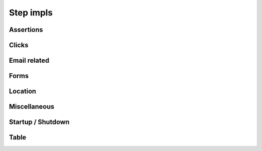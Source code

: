 Step impls
==========
   
   
Assertions
----------
   
.. raw:: html
   
   <div style="width:100%; margin:auto">
   <table border="1">
   <tr><th>Expression</th> <th>Example</th> <th>Description</th></tr>
   
   <tr><td>AssertCheckBox checked=&quot;&lt;checkedString&gt;&quot;</td><td>AssertCheckBox checked=true/false</td><td>Check that the current element, a checkbox is checked or not</td></tr>
   <tr><td>AssertChildElementsContainText xpath=&quot;&lt;xpath&gt;&quot; text=&quot;&lt;text&gt;&quot;</td><td>AssertChildElementsContainText xpath="li//a" text = "Log Out"</td><td>From the current element, apply the xpath and check to see if any of the  children have the text ...</td></tr>
   <tr><td>AssertCurrentElement attribute=&quot;&lt;attribute&gt;&quot; value=&quot;&lt;expected&gt;&quot;</td><td>AssertCurrentElement attribute="class" value="icon32x32"</td><td>Check that the current element has the specified attribute and value</td></tr>
   <tr><td>AssertCurrentElement has attributes=[&lt;attributeString&gt;]</td><td>AssertCurrentElement has
             attributes=[type="submit",value="Search"]</td><td>Check that the current element has the specified attributes</td></tr>
   <tr><td>AssertCurrentElement text contains &quot;&lt;expected&gt;&quot;</td><td>AssertCurrentElement text contains "Hello world"</td><td>Check that the current element contains the specified text</td></tr>
   <tr><td>AssertCurrentElement text=&quot;&lt;expected&gt;&quot;</td><td>AssertCurrentElement text="Hello World!"</td><td>Check that the current element has the expected text value</td></tr>
   <tr><td>AssertPageTitle is &quot;&lt;expectedTitle&gt;&quot;</td><td>AssertPageTitle is "My Home Page"</td><td>Check that the page title is ....</td></tr>
   <tr><td>AssertRadioButton checked=&quot;&lt;checkedString&gt;&quot;</td><td>AssertRadioButton checked=true/false</td><td>Check that the current element, a radio button, is checked or not</td></tr>
   <tr><td>AssertTagElementContainsAttribute tag=&quot;&lt;tag&gt;&quot; attributeName=&quot;&lt;attributeName&gt;&quot; attributeValue=&quot;&lt;attributeValue&gt;&quot;</td><td>AssertTagElementContainsText tag="ul" attributeName="class"
             attributeValue="a_list"</td><td>Check that any of the html tags have the specified attribute name and  value</td></tr>
   <tr><td>AssertTagElementContainsText tag=&quot;&lt;tag&gt;&quot; text=&quot;&lt;text&gt;&quot;</td><td>AssertTagElementContainsText tag="ul" text="list item itext"</td><td>Check that any of the html tags have the specified text</td></tr>
   <tr><td>AssertValue id &lt;id&gt; text = &quot;&lt;expected&gt;&quot;</td><td>AssertValue id msg_id text = "Hello World"</td><td>Check that the element with id has the text ....</td></tr>
   </table>
   </div>

Clicks
------
.. raw:: html

   <div style="width:100%; margin:auto">
   <table border="1">
   <tr><th>Expression</th> <th>Example</th> <th>Description</th></tr>
   
   <tr><td>Click</td><td>Click</td><td>Click (the current element)</td></tr>
   <tr><td>ClickButton &lt;buttonText&gt;</td><td>ClickButton submit</td><td>Click a button that has the text...</td></tr>
   <tr><td>ClickById &lt;id&gt;</td><td>ClickById login</td><td>Find an element by id, then click it.</td></tr>
   <tr><td>ClickLink &quot;&lt;linkText&gt;&quot;</td><td>ClickLink "Contracts"</td><td>Click the link &quot;(....)&quot; as it appears on the page</td></tr>
   <tr><td>Submit</td><td>Submit</td><td>Submit the form of the current element. NB using click is preferable as  javascript may be executed on click, which this method would bypass</td></tr>
   
   </table>
   </div>

Email related
-------------
.. raw:: html

   <div style="width:100%; margin:auto">
   <table border="1">
   <tr><th>Expression</th> <th>Example</th> <th>Description</th></tr>
   
   <tr><td>AssertEmailReceived to &quot;&lt;recipient&gt;&quot; with subject &quot;&lt;subject&gt;&quot;</td><td>AssertEmailReceived to "mickey@disney.com" with subject
             "You've won!"</td><td>Check that an email was received to ... with a subject line of ...</td></tr>
   <tr><td>StartEmail</td><td>StartEmail</td><td>Start an email server. NB the application will need to be configured to  use the host(and port) where these tests are being run.</td></tr>
   <tr><td>StopEmail</td><td>StopEmail</td><td>Stop the test email server.</td></tr>
   
   </table>
      </div>
   
Forms
-----
.. raw:: html

   <div style="width:100%; margin:auto">

   <table border="1">
   <tr><th>Expression</th> <th>Example</th> <th>Description</th></tr>
   <tr><td>AssertRadioButton name=&quot;&lt;name&gt;&quot;, text=&quot;&lt;text&gt;&quot;, checked=&quot;&lt;checked&gt;&quot;</td><td>AssertRadioButton name="radio_btn_name", text="text",
             checked="true"</td><td>Asserts a value of a radio button</td></tr>
   <tr><td>ChooseOption &quot;&lt;value&gt;&quot; in current element</td><td>ChooseOption "fred" in current element</td><td>Select a value in the option list in the current element, a Find  operation is required immediatebly before</td></tr>
   <tr><td>ChooseOption &quot;&lt;value&gt;&quot; in id &lt;id&gt;</td><td>ChooseOption "fred" in id usersList</td><td>Select a value in the option list that has the id</td></tr>
   <tr><td>ClearAndSendKeys &quot;&lt;value&gt;&quot;</td><td>ClearAndSendKeys "hello"</td><td>Clear any text from the element, and enter text (to the current element)</td></tr>
   <tr><td>ClearAndSendKeys &quot;&lt;value&gt;&quot; to id &lt;id&gt;</td><td>ClearAndSendKeys "fred" to id username</td><td>Find an element by id, clear any text from the element, and enter text</td></tr>
   <tr><td>SendKeys &quot;&lt;value&gt;&quot;</td><td>SendKeys hello</td><td>Enters text to the current element, without clearing any current content  first</td></tr>
   <tr><td>SetCheckBox name=&quot;&lt;name&gt;&quot;, checked=&lt;checked&gt;</td><td>SetCheckBox name="accept", checked=true</td><td>Sets a check box value.</td></tr>
   <tr><td>SetCheckedBox checked=&lt;checked&gt;</td><td>SetCheckedBox checked=true</td><td>Sets the value of the current element, assumed to be a checkbox to...</td></tr>
   <tr><td>SetRadioButton checked=&lt;checked&gt;</td><td>SetRadioButton checked=true</td><td>Sets the value of the current element, assumed to be a radio button to...</td></tr>
   <tr><td>SetRadioButton name =&lt;name&gt;, value =&lt;value&gt;, checked =&lt;checked&gt;</td><td>SetRadioButton name=opt_in, value=OFF, checked=true</td><td>Sets the value of a radio button to...</td></tr>
   <tr><td>SetRadioButton name=&quot;&lt;name&gt;&quot;, text=&quot;&lt;text&gt;&quot;</td><td>SetRadioButton name="opt_in", text="radio button text"</td><td>Sets the value of a radio button</td></tr>
   
   </table>   </div>

Location
--------
.. raw:: html   

   <div style="width:100%; margin:auto">

   <table border="1">
   <tr><th>Expression</th> <th>Example</th> <th>Description</th></tr>
   <tr><td>FindById &lt;id&gt;</td><td>FindById username</td><td>Find an element by it's ID</td></tr>
   <tr><td>FindByIdTimeout &lt;id&gt; timeout = &lt;timeout&gt; secs</td><td>FindByIdTimeout username timeout = 15 secs</td><td>Find an element by it's ID with the specified timeout</td></tr>
   <tr><td>FindByName &quot;&lt;name&gt;&quot;</td><td>FindByName "named field"</td><td>Find an element using the name attribute of the element</td></tr>
   <tr><td>FindByTagAndAttributes tag=&quot;&lt;tag&gt;&quot; attributes=[&lt;attributeString&gt;]</td><td>FindByTagAndAttributes tag="input"
             attributes=[type="submit",value="Search"]</td><td>Find an element by tag name and a set of attributes and corresponding  values</td></tr>
   <tr><td>FindByXpath &lt;xpath&gt;</td><td>FindByXpath</td><td>Find an id by xpath</td></tr>
   <tr><td>FindChild ByName name=&quot;&lt;name&gt;&quot;</td><td>FindChild ByName name="child name"</td><td>Finds an element that is a child of the current element using the name  attribute, another Find method should be used first</td></tr>
   <tr><td>FindChild ByTagAndAttributes tag=&quot;&lt;tag&gt;&quot; attributes=[&lt;attributeString&gt;]</td><td>FindChild ByTagAndAttributes tag="input"
             attributes=[type="submit",value="Search"]</td><td>Finds an element that is a child of the current element using the tag  name and specified attributes, another Find method should be used first</td></tr>
   <tr><td>NavigateTo &lt;url&gt;</td><td>NavigateTo /myApp (will navigate to http://localhost/myApp if
             base.url is set to http://localhost)</td><td>Navigate to a url using the base url specified in the properties</td></tr>
   <tr><td>WaitFor &lt;value&gt;</td><td>WaitFor 10</td><td>Wait for the specified number of milliseconds</td></tr>
   <tr><td>WaitForPageTitle &quot;&lt;expectedTitle&gt;&quot;</td><td>WaitForPageTitle "My Home Page"</td><td>Wait for the page title to change to the specified value</td></tr>
   
   </table>   </div>

Miscellaneous
-------------
.. raw:: html
  
   <div style="width:100%; margin:auto">
  
   <table border="1">
   <tr><th>Expression</th> <th>Example</th> <th>Description</th></tr>
   <tr><td>AssertDifferent rememberedValue &quot;&lt;rememberedValueName&gt;&quot; compareToElement &quot;&lt;elementId&gt;&quot;</td><td>AssertDifferent rememberedValue "savedProjectName"
             compareToElement "projectName"</td><td>Compare the text of an element (identified by ID) to a value previously  remembered</td></tr>
   <tr><td>AssertEventuallyContains &lt;elementId&gt; &quot;&lt;text&gt;&quot;</td><td>AssertEventuallyContains mySpan</td><td>Asserts that an element (identified by ID) eventually gets some specific  text inserted into it (by JavaScript, probably)</td></tr>
   <tr><td>AssertEventuallyNotEmpty id=&quot;&lt;elementId&gt;&quot;</td><td>AssertEventuallyNotEmpty mySpan</td><td>Asserts that an element (identified by ID) eventually gets some text  inserted into it (by JavaScript, probably)</td></tr>
   <tr><td>AssertNotPresent text=&quot;&lt;text&gt;&quot;</td><td></td><td>Assert that the specified text is not found within the page</td></tr>
   <tr><td>AssertPageSourceContains &quot;&lt;expected&gt;&quot;</td><td>AssertPageSourceContains "foobar"</td><td>Simple text search on page source</td></tr>
   <tr><td>AssertSame rememberedValue &quot;&lt;rememberedValueName&gt;&quot; compareToElement &quot;&lt;elementId&gt;&quot;</td><td>AssertSame rememberedValue "savedProjectName" compareToElement
             "projectName"</td><td>Compare the text of an element (identified by ID) to a value previously  remembered - assert they're the same</td></tr>
   <tr><td>AssertSelect id=&quot;&lt;id&gt;&quot; text=&quot;&lt;value&gt;&quot; is currently selected</td><td></td><td></td></tr>
   <tr><td>AssertSelect id=&quot;&lt;id&gt;&quot; text=&quot;&lt;value&gt;&quot; is not currently selected</td><td></td><td></td></tr>
   <tr><td>ClickSubmitButton &quot;&lt;buttonText&gt;&quot;</td><td></td><td></td></tr>
   <tr><td>FindCheckbox inside tag=&quot;&lt;tag&gt;&quot; with label=&quot;&lt;label&gt;&quot;</td><td></td><td></td></tr>
   <tr><td>FindRadioButton inside tag=&quot;&lt;tag&gt;&quot; with label=&quot;&lt;label&gt;&quot;</td><td></td><td></td></tr>
   <tr><td>RememberForScenario textFrom &quot;&lt;elementId&gt;&quot; as &quot;&lt;nameToSaveAs&gt;&quot;</td><td>RememberForScenario textFrom "projectName" as "savedProjectName"</td><td>Grab the text of an element (identified by id) and save it for the  duration of this scenario</td></tr>
   </table>   </div>

Startup / Shutdown
------------------
.. raw:: html

   <div style="width:100%; margin:auto">
  
   <table border="1">
   <tr><th>Expression</th> <th>Example</th> <th>Description</th></tr>
   <tr><td>Shutdown</td><td>Shutdown</td><td>Shuts down the current web driver session</td></tr>
   <tr><td>Startup</td><td>Startup</td><td>Starts a new web driver session</td></tr>
   
   </table>   </div>

Table
-----
.. raw:: html

   <div style="width:100%; margin:auto">
   
   <table border="1">
   <tr><th>Expression</th> <th>Example</th> <th>Description</th></tr>
   <tr><td>AssertTableValue column &lt;column&gt;, row &lt;row&gt; contains text &quot;&lt;text&gt;&quot;</td><td>AssertTableValue column 2, row 3 contains text "Hello Bob"</td><td>Check that a table cell contains the specified text using a 1 based index.  Row 0 is the first &lt;tr&gt; beneath a &lt;tbody&gt;</td></tr>
   <tr><td>FindTableBodyRow row &lt;row&gt;</td><td>FindTableBodyRow row 3</td><td>Locates the table body row, assuming that the table has already been located  Row 1 is the first &lt;tr&gt; beneath a &lt;tbody&gt;</td></tr>
   </table>   </div>

